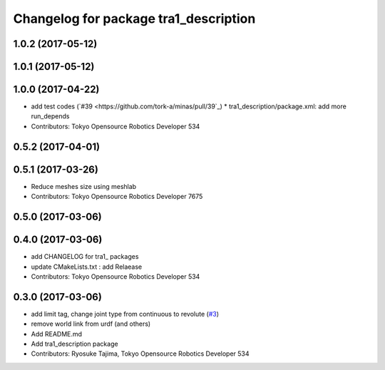 ^^^^^^^^^^^^^^^^^^^^^^^^^^^^^^^^^^^^^^
Changelog for package tra1_description
^^^^^^^^^^^^^^^^^^^^^^^^^^^^^^^^^^^^^^

1.0.2 (2017-05-12)
------------------

1.0.1 (2017-05-12)
------------------

1.0.0 (2017-04-22)
------------------
* add test codes (`#39 <https://github.com/tork-a/minas/pull/39`_)
  * tra1_description/package.xml: add more run_depends
* Contributors: Tokyo Opensource Robotics Developer 534

0.5.2 (2017-04-01)
------------------

0.5.1 (2017-03-26)
------------------
* Reduce meshes size using meshlab
* Contributors: Tokyo Opensource Robotics Developer 7675

0.5.0 (2017-03-06)
------------------

0.4.0 (2017-03-06)
------------------
* add CHANGELOG for tra1\_ packages
* update CMakeLists.txt : add Relaease
* Contributors: Tokyo Opensource Robotics Developer 534

0.3.0 (2017-03-06)
------------------
* add limit tag, change joint type from continuous to revolute (`#3 <https://github.com/tork-a/minas/issues/3>`_)
* remove world link from urdf (and others)
* Add README.md
* Add tra1_description package
* Contributors: Ryosuke Tajima, Tokyo Opensource Robotics Developer 534
